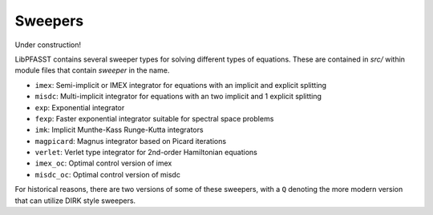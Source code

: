 Sweepers
========

Under construction!

LibPFASST contains several sweeper types for solving different types of equations.  These are contained in `src/` within module files that contain `sweeper` in the name.

* ``imex``:  Semi-implicit or IMEX integrator for equations with an implicit  and explicit splitting
* ``misdc``: Multi-implicit integrator for equations with an two implicit  and 1 explicit splitting
* ``exp``:  Exponential integrator
* ``fexp``:  Faster exponential integrator suitable for spectral space problems
* ``imk``:  Implicit Munthe-Kass Runge-Kutta integrators 
* ``magpicard``:   Magnus  integrator based on Picard iterations
* ``verlet``:   Verlet type integrator for 2nd-order Hamiltonian equations
* ``imex_oc``:  Optimal control version of imex
* ``misdc_oc``:  Optimal control version of misdc

For historical reasons, there are two versions of some of these sweepers, with a ``Q`` denoting the more modern version that can utilize DIRK style sweepers.  
